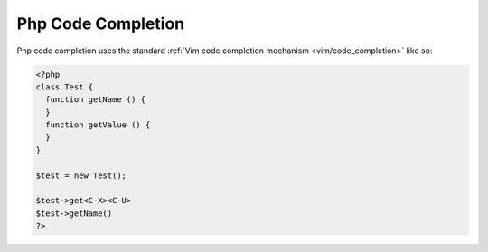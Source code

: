 .. Copyright (C) 2005 - 2008  Eric Van Dewoestine

   This program is free software: you can redistribute it and/or modify
   it under the terms of the GNU General Public License as published by
   the Free Software Foundation, either version 3 of the License, or
   (at your option) any later version.

   This program is distributed in the hope that it will be useful,
   but WITHOUT ANY WARRANTY; without even the implied warranty of
   MERCHANTABILITY or FITNESS FOR A PARTICULAR PURPOSE.  See the
   GNU General Public License for more details.

   You should have received a copy of the GNU General Public License
   along with this program.  If not, see <http://www.gnu.org/licenses/>.

.. _vim/php/complete:

Php Code Completion
===================

Php code completion uses the standard
:ref:`Vim code completion mechanism <vim/code_completion>` like so\:

.. code-block:: php

  <?php
  class Test {
    function getName () {
    }
    function getValue () {
    }
  }

  $test = new Test();

  $test->get<C-X><C-U>
  $test->getName()
  ?>
